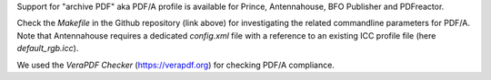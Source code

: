 Support for "archive PDF" aka PDF/A profile is available for Prince,
Antennahouse, BFO Publisher  and PDFreactor.

Check the *Makefile* in the Github repository (link above) for investigating
the related commandline parameters for PDF/A. Note that Antennahouse requires a
dedicated *config.xml* file with a reference to an existing ICC profile file
(here *default_rgb.icc*).

We used the *VeraPDF Checker* (https://verapdf.org) for checking PDF/A compliance.
